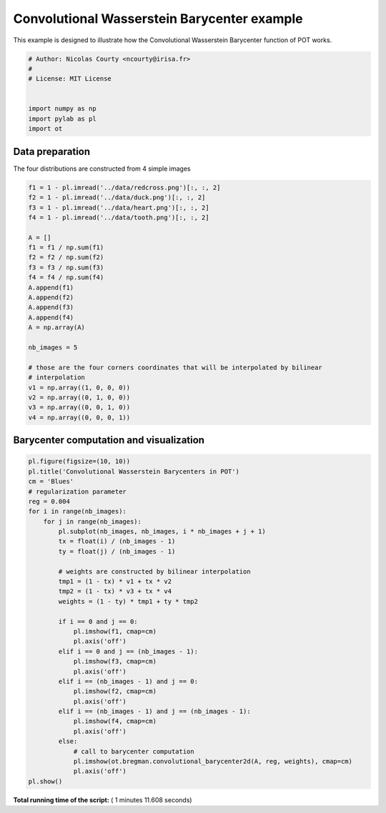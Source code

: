 

.. _sphx_glr_auto_examples_plot_convolutional_barycenter.py:


============================================
Convolutional Wasserstein Barycenter example
============================================

This example is designed to illustrate how the Convolutional Wasserstein Barycenter
function of POT works.



.. code-block:: python


    # Author: Nicolas Courty <ncourty@irisa.fr>
    #
    # License: MIT License


    import numpy as np
    import pylab as pl
    import ot







Data preparation
----------------

The four distributions are constructed from 4 simple images



.. code-block:: python



    f1 = 1 - pl.imread('../data/redcross.png')[:, :, 2]
    f2 = 1 - pl.imread('../data/duck.png')[:, :, 2]
    f3 = 1 - pl.imread('../data/heart.png')[:, :, 2]
    f4 = 1 - pl.imread('../data/tooth.png')[:, :, 2]

    A = []
    f1 = f1 / np.sum(f1)
    f2 = f2 / np.sum(f2)
    f3 = f3 / np.sum(f3)
    f4 = f4 / np.sum(f4)
    A.append(f1)
    A.append(f2)
    A.append(f3)
    A.append(f4)
    A = np.array(A)

    nb_images = 5

    # those are the four corners coordinates that will be interpolated by bilinear
    # interpolation
    v1 = np.array((1, 0, 0, 0))
    v2 = np.array((0, 1, 0, 0))
    v3 = np.array((0, 0, 1, 0))
    v4 = np.array((0, 0, 0, 1))








Barycenter computation and visualization
----------------------------------------




.. code-block:: python


    pl.figure(figsize=(10, 10))
    pl.title('Convolutional Wasserstein Barycenters in POT')
    cm = 'Blues'
    # regularization parameter
    reg = 0.004
    for i in range(nb_images):
        for j in range(nb_images):
            pl.subplot(nb_images, nb_images, i * nb_images + j + 1)
            tx = float(i) / (nb_images - 1)
            ty = float(j) / (nb_images - 1)

            # weights are constructed by bilinear interpolation
            tmp1 = (1 - tx) * v1 + tx * v2
            tmp2 = (1 - tx) * v3 + tx * v4
            weights = (1 - ty) * tmp1 + ty * tmp2

            if i == 0 and j == 0:
                pl.imshow(f1, cmap=cm)
                pl.axis('off')
            elif i == 0 and j == (nb_images - 1):
                pl.imshow(f3, cmap=cm)
                pl.axis('off')
            elif i == (nb_images - 1) and j == 0:
                pl.imshow(f2, cmap=cm)
                pl.axis('off')
            elif i == (nb_images - 1) and j == (nb_images - 1):
                pl.imshow(f4, cmap=cm)
                pl.axis('off')
            else:
                # call to barycenter computation
                pl.imshow(ot.bregman.convolutional_barycenter2d(A, reg, weights), cmap=cm)
                pl.axis('off')
    pl.show()



.. image:: /auto_examples/images/sphx_glr_plot_convolutional_barycenter_001.png
    :align: center




**Total running time of the script:** ( 1 minutes  11.608 seconds)



.. only :: html

 .. container:: sphx-glr-footer


  .. container:: sphx-glr-download

     :download:`Download Python source code: plot_convolutional_barycenter.py <plot_convolutional_barycenter.py>`



  .. container:: sphx-glr-download

     :download:`Download Jupyter notebook: plot_convolutional_barycenter.ipynb <plot_convolutional_barycenter.ipynb>`


.. only:: html

 .. rst-class:: sphx-glr-signature

    `Gallery generated by Sphinx-Gallery <https://sphinx-gallery.readthedocs.io>`_
